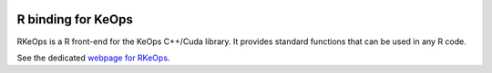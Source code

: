
.. figure:: ../_static/logo/rkeops_logo.png
   :width: 100%
   :alt: RKeOps logo

========================
R binding for KeOps
========================

RKeOps is a R front-end for the KeOps C++/Cuda library. It provides
standard functions that can be used in any R code.

See the dedicated `webpage for RKeOps <https://www.kernel-operations.io/rkeops>`_.
